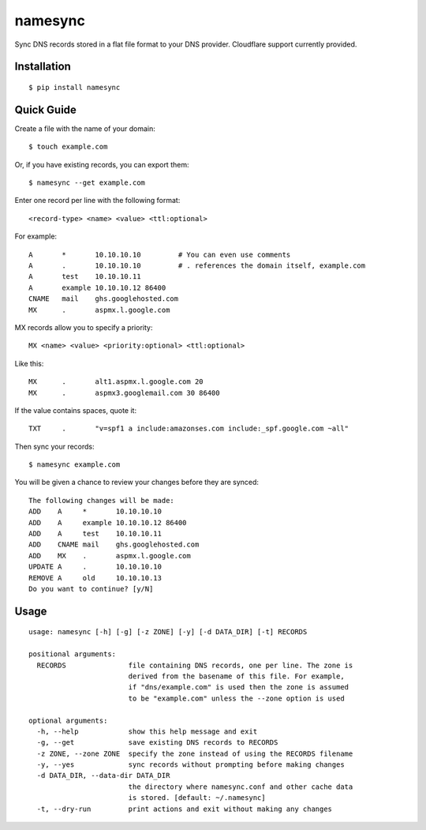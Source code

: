 namesync |build-status| |python-versions|
==============================================

Sync DNS records stored in a flat file format to your DNS provider. Cloudflare support currently provided.

.. |build-status| image:: https://secure.travis-ci.org/dnerdy/namesync.svg?branch=master
    :alt: Build Status
    :target: http://travis-ci.org/dnerdy/namesync

.. |python-versions| image:: https://img.shields.io/badge/python-2.7_3.4-blue.svg
    :alt: Python Versions

Installation |pypi-version|
---------------------------

::

    $ pip install namesync

.. |pypi-version| image:: https://img.shields.io/pypi/v/namesync.svg
    :alt: PyPI Version
    :target: http://pypi.python.org/pypi/namesync

Quick Guide
-----------

Create a file with the name of your domain::
    
    $ touch example.com

Or, if you have existing records, you can export them::

    $ namesync --get example.com

Enter one record per line with the following format::
   
   <record-type> <name> <value> <ttl:optional>

For example::

    A       *       10.10.10.10         # You can even use comments
    A       .       10.10.10.10         # . references the domain itself, example.com
    A       test    10.10.10.11
    A       example 10.10.10.12 86400
    CNAME   mail    ghs.googlehosted.com
    MX      .       aspmx.l.google.com

MX records allow you to specify a priority::

   MX <name> <value> <priority:optional> <ttl:optional>

Like this::

    MX      .       alt1.aspmx.l.google.com 20
    MX      .       aspmx3.googlemail.com 30 86400

If the value contains spaces, quote it::

    TXT     .       "v=spf1 a include:amazonses.com include:_spf.google.com ~all"

Then sync your records::

   $ namesync example.com

You will be given a chance to review your changes before they are synced::

   The following changes will be made:
   ADD    A     *       10.10.10.10
   ADD    A     example 10.10.10.12 86400
   ADD    A     test    10.10.10.11
   ADD    CNAME mail    ghs.googlehosted.com
   ADD    MX    .       aspmx.l.google.com
   UPDATE A     .       10.10.10.10
   REMOVE A     old     10.10.10.13
   Do you want to continue? [y/N] 

Usage
-----

::

    usage: namesync [-h] [-g] [-z ZONE] [-y] [-d DATA_DIR] [-t] RECORDS

    positional arguments:
      RECORDS               file containing DNS records, one per line. The zone is
                            derived from the basename of this file. For example,
                            if "dns/example.com" is used then the zone is assumed
                            to be "example.com" unless the --zone option is used

    optional arguments:
      -h, --help            show this help message and exit
      -g, --get             save existing DNS records to RECORDS
      -z ZONE, --zone ZONE  specify the zone instead of using the RECORDS filename
      -y, --yes             sync records without prompting before making changes
      -d DATA_DIR, --data-dir DATA_DIR
                            the directory where namesync.conf and other cache data
                            is stored. [default: ~/.namesync]
      -t, --dry-run         print actions and exit without making any changes
